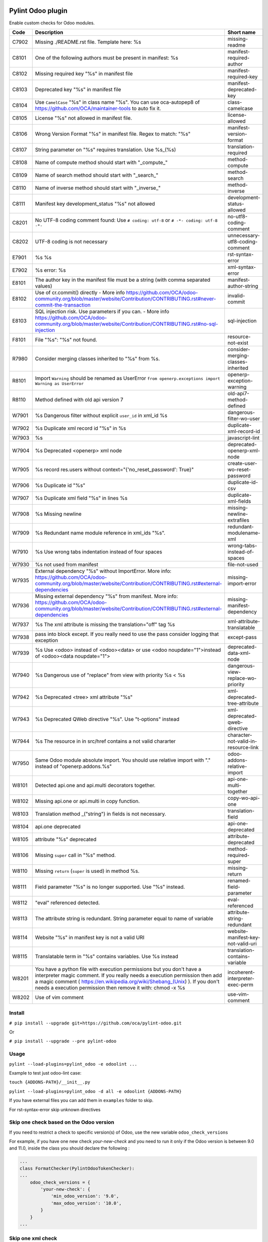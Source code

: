 |Build Status| |Coverage Status| |Pypi Package|


Pylint Odoo plugin
==================

Enable custom checks for Odoo modules.

+-------+----------------------------------------------------------------------------------------------------------------------------------------------------------------------------------------------------------------------------------------------------------------------------------------------------+--------------------------------------+
| Code  | Description                                                                                                                                                                                                                                                                                        | Short name                           |
+=======+====================================================================================================================================================================================================================================================================================================+======================================+
| C7902 | Missing ./README.rst file. Template here: %s                                                                                                                                                                                                                                                       | missing-readme                       |
+-------+----------------------------------------------------------------------------------------------------------------------------------------------------------------------------------------------------------------------------------------------------------------------------------------------------+--------------------------------------+
| C8101 | One of the following authors must be present in manifest: %s                                                                                                                                                                                                                                       | manifest-required-author             |
+-------+----------------------------------------------------------------------------------------------------------------------------------------------------------------------------------------------------------------------------------------------------------------------------------------------------+--------------------------------------+
| C8102 | Missing required key "%s" in manifest file                                                                                                                                                                                                                                                         | manifest-required-key                |
+-------+----------------------------------------------------------------------------------------------------------------------------------------------------------------------------------------------------------------------------------------------------------------------------------------------------+--------------------------------------+
| C8103 | Deprecated key "%s" in manifest file                                                                                                                                                                                                                                                               | manifest-deprecated-key              |
+-------+----------------------------------------------------------------------------------------------------------------------------------------------------------------------------------------------------------------------------------------------------------------------------------------------------+--------------------------------------+
| C8104 | Use ``CamelCase`` "%s" in class name "%s". You can use oca-autopep8 of https://github.com/OCA/maintainer-tools to auto fix it.                                                                                                                                                                     | class-camelcase                      |
+-------+----------------------------------------------------------------------------------------------------------------------------------------------------------------------------------------------------------------------------------------------------------------------------------------------------+--------------------------------------+
| C8105 | License "%s" not allowed in manifest file.                                                                                                                                                                                                                                                         | license-allowed                      |
+-------+----------------------------------------------------------------------------------------------------------------------------------------------------------------------------------------------------------------------------------------------------------------------------------------------------+--------------------------------------+
| C8106 | Wrong Version Format "%s" in manifest file. Regex to match: "%s"                                                                                                                                                                                                                                   | manifest-version-format              |
+-------+----------------------------------------------------------------------------------------------------------------------------------------------------------------------------------------------------------------------------------------------------------------------------------------------------+--------------------------------------+
| C8107 | String parameter on "%s" requires translation. Use %s_(%s)                                                                                                                                                                                                                                         | translation-required                 |
+-------+----------------------------------------------------------------------------------------------------------------------------------------------------------------------------------------------------------------------------------------------------------------------------------------------------+--------------------------------------+
| C8108 | Name of compute method should start with "_compute_"                                                                                                                                                                                                                                               | method-compute                       |
+-------+----------------------------------------------------------------------------------------------------------------------------------------------------------------------------------------------------------------------------------------------------------------------------------------------------+--------------------------------------+
| C8109 | Name of search method should start with "_search_"                                                                                                                                                                                                                                                 | method-search                        |
+-------+----------------------------------------------------------------------------------------------------------------------------------------------------------------------------------------------------------------------------------------------------------------------------------------------------+--------------------------------------+
| C8110 | Name of inverse method should start with "_inverse_"                                                                                                                                                                                                                                               | method-inverse                       |
+-------+----------------------------------------------------------------------------------------------------------------------------------------------------------------------------------------------------------------------------------------------------------------------------------------------------+--------------------------------------+
| C8111 | Manifest key development_status "%s" not allowed                                                                                                                                                                                                                                                   | development-status-allowed           |
+-------+----------------------------------------------------------------------------------------------------------------------------------------------------------------------------------------------------------------------------------------------------------------------------------------------------+--------------------------------------+
| C8201 | No UTF-8 coding comment found: Use ``# coding: utf-8`` or ``# -*- coding: utf-8 -*-``                                                                                                                                                                                                              | no-utf8-coding-comment               |
+-------+----------------------------------------------------------------------------------------------------------------------------------------------------------------------------------------------------------------------------------------------------------------------------------------------------+--------------------------------------+
| C8202 | UTF-8 coding is not necessary                                                                                                                                                                                                                                                                      | unnecessary-utf8-coding-comment      |
+-------+----------------------------------------------------------------------------------------------------------------------------------------------------------------------------------------------------------------------------------------------------------------------------------------------------+--------------------------------------+
| E7901 | %s %s                                                                                                                                                                                                                                                                                              | rst-syntax-error                     |
+-------+----------------------------------------------------------------------------------------------------------------------------------------------------------------------------------------------------------------------------------------------------------------------------------------------------+--------------------------------------+
| E7902 | %s error: %s                                                                                                                                                                                                                                                                                       | xml-syntax-error                     |
+-------+----------------------------------------------------------------------------------------------------------------------------------------------------------------------------------------------------------------------------------------------------------------------------------------------------+--------------------------------------+
| E8101 | The author key in the manifest file must be a string (with comma separated values)                                                                                                                                                                                                                 | manifest-author-string               |
+-------+----------------------------------------------------------------------------------------------------------------------------------------------------------------------------------------------------------------------------------------------------------------------------------------------------+--------------------------------------+
| E8102 | Use of cr.commit() directly - More info https://github.com/OCA/odoo-community.org/blob/master/website/Contribution/CONTRIBUTING.rst#never-commit-the-transaction                                                                                                                                   | invalid-commit                       |
+-------+----------------------------------------------------------------------------------------------------------------------------------------------------------------------------------------------------------------------------------------------------------------------------------------------------+--------------------------------------+
| E8103 | SQL injection risk. Use parameters if you can. - More info https://github.com/OCA/odoo-community.org/blob/master/website/Contribution/CONTRIBUTING.rst#no-sql-injection                                                                                                                            | sql-injection                        |
+-------+----------------------------------------------------------------------------------------------------------------------------------------------------------------------------------------------------------------------------------------------------------------------------------------------------+--------------------------------------+
| F8101 | File "%s": "%s" not found.                                                                                                                                                                                                                                                                         | resource-not-exist                   |
+-------+----------------------------------------------------------------------------------------------------------------------------------------------------------------------------------------------------------------------------------------------------------------------------------------------------+--------------------------------------+
| R7980 | Consider merging classes inherited to "%s" from %s.                                                                                                                                                                                                                                                | consider-merging-classes-inherited   |
+-------+----------------------------------------------------------------------------------------------------------------------------------------------------------------------------------------------------------------------------------------------------------------------------------------------------+--------------------------------------+
| R8101 | Import ``Warning`` should be renamed as UserError ``from openerp.exceptions import Warning as UserError``                                                                                                                                                                                          | openerp-exception-warning            |
+-------+----------------------------------------------------------------------------------------------------------------------------------------------------------------------------------------------------------------------------------------------------------------------------------------------------+--------------------------------------+
| R8110 | Method defined with old api version 7                                                                                                                                                                                                                                                              | old-api7-method-defined              |
+-------+----------------------------------------------------------------------------------------------------------------------------------------------------------------------------------------------------------------------------------------------------------------------------------------------------+--------------------------------------+
| W7901 | %s Dangerous filter without explicit ``user_id`` in xml_id %s                                                                                                                                                                                                                                      | dangerous-filter-wo-user             |
+-------+----------------------------------------------------------------------------------------------------------------------------------------------------------------------------------------------------------------------------------------------------------------------------------------------------+--------------------------------------+
| W7902 | %s Duplicate xml record id "%s" in %s                                                                                                                                                                                                                                                              | duplicate-xml-record-id              |
+-------+----------------------------------------------------------------------------------------------------------------------------------------------------------------------------------------------------------------------------------------------------------------------------------------------------+--------------------------------------+
| W7903 | %s                                                                                                                                                                                                                                                                                                 | javascript-lint                      |
+-------+----------------------------------------------------------------------------------------------------------------------------------------------------------------------------------------------------------------------------------------------------------------------------------------------------+--------------------------------------+
| W7904 | %s Deprecated <openerp> xml node                                                                                                                                                                                                                                                                   | deprecated-openerp-xml-node          |
+-------+----------------------------------------------------------------------------------------------------------------------------------------------------------------------------------------------------------------------------------------------------------------------------------------------------+--------------------------------------+
| W7905 | %s record res.users without context="{'no_reset_password': True}"                                                                                                                                                                                                                                  | create-user-wo-reset-password        |
+-------+----------------------------------------------------------------------------------------------------------------------------------------------------------------------------------------------------------------------------------------------------------------------------------------------------+--------------------------------------+
| W7906 | %s Duplicate id "%s"                                                                                                                                                                                                                                                                               | duplicate-id-csv                     |
+-------+----------------------------------------------------------------------------------------------------------------------------------------------------------------------------------------------------------------------------------------------------------------------------------------------------+--------------------------------------+
| W7907 | %s Duplicate xml field "%s" in lines %s                                                                                                                                                                                                                                                            | duplicate-xml-fields                 |
+-------+----------------------------------------------------------------------------------------------------------------------------------------------------------------------------------------------------------------------------------------------------------------------------------------------------+--------------------------------------+
| W7908 | %s Missing newline                                                                                                                                                                                                                                                                                 | missing-newline-extrafiles           |
+-------+----------------------------------------------------------------------------------------------------------------------------------------------------------------------------------------------------------------------------------------------------------------------------------------------------+--------------------------------------+
| W7909 | %s Redundant name module reference in xml_ids "%s".                                                                                                                                                                                                                                                | redundant-modulename-xml             |
+-------+----------------------------------------------------------------------------------------------------------------------------------------------------------------------------------------------------------------------------------------------------------------------------------------------------+--------------------------------------+
| W7910 | %s Use wrong tabs indentation instead of four spaces                                                                                                                                                                                                                                               | wrong-tabs-instead-of-spaces         |
+-------+----------------------------------------------------------------------------------------------------------------------------------------------------------------------------------------------------------------------------------------------------------------------------------------------------+--------------------------------------+
| W7930 | %s not used from manifest                                                                                                                                                                                                                                                                          | file-not-used                        |
+-------+----------------------------------------------------------------------------------------------------------------------------------------------------------------------------------------------------------------------------------------------------------------------------------------------------+--------------------------------------+
| W7935 | External dependency "%s" without ImportError. More info: https://github.com/OCA/odoo-community.org/blob/master/website/Contribution/CONTRIBUTING.rst#external-dependencies                                                                                                                         | missing-import-error                 |
+-------+----------------------------------------------------------------------------------------------------------------------------------------------------------------------------------------------------------------------------------------------------------------------------------------------------+--------------------------------------+
| W7936 | Missing external dependency "%s" from manifest. More info: https://github.com/OCA/odoo-community.org/blob/master/website/Contribution/CONTRIBUTING.rst#external-dependencies                                                                                                                       | missing-manifest-dependency          |
+-------+----------------------------------------------------------------------------------------------------------------------------------------------------------------------------------------------------------------------------------------------------------------------------------------------------+--------------------------------------+
| W7937 | %s The xml attribute is missing the translation="off" tag %s                                                                                                                                                                                                                                       | xml-attribute-translatable           |
+-------+----------------------------------------------------------------------------------------------------------------------------------------------------------------------------------------------------------------------------------------------------------------------------------------------------+--------------------------------------+
| W7938 | pass into block except. If you really need to use the pass consider logging that exception                                                                                                                                                                                                         | except-pass                          |
+-------+----------------------------------------------------------------------------------------------------------------------------------------------------------------------------------------------------------------------------------------------------------------------------------------------------+--------------------------------------+
| W7939 | %s Use <odoo> instead of <odoo><data> or use <odoo noupdate="1">instead of <odoo><data noupdate="1">                                                                                                                                                                                               | deprecated-data-xml-node             |
+-------+----------------------------------------------------------------------------------------------------------------------------------------------------------------------------------------------------------------------------------------------------------------------------------------------------+--------------------------------------+
| W7940 | %s Dangerous use of "replace" from view with priority %s < %s                                                                                                                                                                                                                                      | dangerous-view-replace-wo-priority   |
+-------+----------------------------------------------------------------------------------------------------------------------------------------------------------------------------------------------------------------------------------------------------------------------------------------------------+--------------------------------------+
| W7942 | %s Deprecated <tree> xml attribute "%s"                                                                                                                                                                                                                                                            | xml-deprecated-tree-attribute        |
+-------+----------------------------------------------------------------------------------------------------------------------------------------------------------------------------------------------------------------------------------------------------------------------------------------------------+--------------------------------------+
| W7943 | %s Deprecated QWeb directive "%s". Use "t-options" instead                                                                                                                                                                                                                                         | xml-deprecated-qweb-directive        |
+-------+----------------------------------------------------------------------------------------------------------------------------------------------------------------------------------------------------------------------------------------------------------------------------------------------------+--------------------------------------+
| W7944 | %s The resource in in src/href contains a not valid chararter                                                                                                                                                                                                                                      | character-not-valid-in-resource-link |
+-------+----------------------------------------------------------------------------------------------------------------------------------------------------------------------------------------------------------------------------------------------------------------------------------------------------+--------------------------------------+
| W7950 | Same Odoo module absolute import. You should use relative import with "." instead of "openerp.addons.%s"                                                                                                                                                                                           | odoo-addons-relative-import          |
+-------+----------------------------------------------------------------------------------------------------------------------------------------------------------------------------------------------------------------------------------------------------------------------------------------------------+--------------------------------------+
| W8101 | Detected api.one and api.multi decorators together.                                                                                                                                                                                                                                                | api-one-multi-together               |
+-------+----------------------------------------------------------------------------------------------------------------------------------------------------------------------------------------------------------------------------------------------------------------------------------------------------+--------------------------------------+
| W8102 | Missing api.one or api.multi in copy function.                                                                                                                                                                                                                                                     | copy-wo-api-one                      |
+-------+----------------------------------------------------------------------------------------------------------------------------------------------------------------------------------------------------------------------------------------------------------------------------------------------------+--------------------------------------+
| W8103 | Translation method _("string") in fields is not necessary.                                                                                                                                                                                                                                         | translation-field                    |
+-------+----------------------------------------------------------------------------------------------------------------------------------------------------------------------------------------------------------------------------------------------------------------------------------------------------+--------------------------------------+
| W8104 | api.one deprecated                                                                                                                                                                                                                                                                                 | api-one-deprecated                   |
+-------+----------------------------------------------------------------------------------------------------------------------------------------------------------------------------------------------------------------------------------------------------------------------------------------------------+--------------------------------------+
| W8105 | attribute "%s" deprecated                                                                                                                                                                                                                                                                          | attribute-deprecated                 |
+-------+----------------------------------------------------------------------------------------------------------------------------------------------------------------------------------------------------------------------------------------------------------------------------------------------------+--------------------------------------+
| W8106 | Missing ``super`` call in "%s" method.                                                                                                                                                                                                                                                             | method-required-super                |
+-------+----------------------------------------------------------------------------------------------------------------------------------------------------------------------------------------------------------------------------------------------------------------------------------------------------+--------------------------------------+
| W8110 | Missing ``return`` (``super`` is used) in method %s.                                                                                                                                                                                                                                               | missing-return                       |
+-------+----------------------------------------------------------------------------------------------------------------------------------------------------------------------------------------------------------------------------------------------------------------------------------------------------+--------------------------------------+
| W8111 | Field parameter "%s" is no longer supported. Use "%s" instead.                                                                                                                                                                                                                                     | renamed-field-parameter              |
+-------+----------------------------------------------------------------------------------------------------------------------------------------------------------------------------------------------------------------------------------------------------------------------------------------------------+--------------------------------------+
| W8112 | "eval" referenced detected.                                                                                                                                                                                                                                                                        | eval-referenced                      |
+-------+----------------------------------------------------------------------------------------------------------------------------------------------------------------------------------------------------------------------------------------------------------------------------------------------------+--------------------------------------+
| W8113 | The attribute string is redundant. String parameter equal to name of variable                                                                                                                                                                                                                      | attribute-string-redundant           |
+-------+----------------------------------------------------------------------------------------------------------------------------------------------------------------------------------------------------------------------------------------------------------------------------------------------------+--------------------------------------+
| W8114 | Website "%s" in manifest key is not a valid URI                                                                                                                                                                                                                                                    | website-manifest-key-not-valid-uri   |
+-------+----------------------------------------------------------------------------------------------------------------------------------------------------------------------------------------------------------------------------------------------------------------------------------------------------+--------------------------------------+
| W8115 | Translatable term in "%s" contains variables. Use %s instead                                                                                                                                                                                                                                       | translation-contains-variable        |
+-------+----------------------------------------------------------------------------------------------------------------------------------------------------------------------------------------------------------------------------------------------------------------------------------------------------+--------------------------------------+
| W8201 | You have a python file with execution permissions but you don't have a interpreter magic comment. If you really needs a execution permission then add a magic comment ( https://en.wikipedia.org/wiki/Shebang_(Unix) ). If you don't needs a execution permission then remove it with: chmod -x %s | incoherent-interpreter-exec-perm     |
+-------+----------------------------------------------------------------------------------------------------------------------------------------------------------------------------------------------------------------------------------------------------------------------------------------------------+--------------------------------------+
| W8202 | Use of vim comment                                                                                                                                                                                                                                                                                 | use-vim-comment                      |
+-------+----------------------------------------------------------------------------------------------------------------------------------------------------------------------------------------------------------------------------------------------------------------------------------------------------+--------------------------------------+


Install
-------

``# pip install --upgrade git+https://github.com/oca/pylint-odoo.git``

Or

``# pip install --upgrade --pre pylint-odoo``

Usage
-----

``pylint --load-plugins=pylint_odoo -e odoolint ...``

Example to test just odoo-lint case:

``touch {ADDONS-PATH}/__init__.py``

``pylint --load-plugins=pylint_odoo -d all -e odoolint {ADDONS-PATH}``

If you have external files you can add them in ``examples`` folder to skip.

For rst-syntax-error skip unknown directives

Skip one check based on the Odoo version
----------------------------------------

If you need to restrict a check to specific version(s) of Odoo, use the new variable ``odoo_check_versions``

For example, if you have one new check `your-new-check` and you need to run it only
if the Odoo version is between 9.0 and 11.0, inside the class you should declare the following :

.. code-block:: python

    ...
    class FormatChecker(PylintOdooTokenChecker):
    ...
        odoo_check_versions = {
            'your-new-check': {
                'min_odoo_version': '9.0',
                'max_odoo_version': '10.0',
            }
        }
    ...

Skip one xml check
------------------

If you need to skip one check in one xml file you can use the follow way

.. code-block:: xml

    <?xml version="1.0" encoding="utf-8"?>
    <!-- pylint:disable=name-of-check-to-skip -->
    <odoo>
    ...
    </odoo>

.. code-block:: xml

    <?xml version="1.0" encoding="utf-8"?>
    <!-- pylint:disable=name-of-check-to-skip, second-name-check-to-skip -->
    <odoo>
    ...
    </odoo>

This skip only work with the name of the check, not work with the name of check

The position of the comment it is not relative to the line that throw the check


.. |Build Status| image:: https://travis-ci.org/OCA/pylint-odoo.svg?branch=master
   :target: https://travis-ci.org/OCA/pylint-odoo
.. |Coverage Status| image:: https://coveralls.io/repos/OCA/pylint-odoo/badge.svg?branch=master&service=github
   :target: https://coveralls.io/github/OCA/pylint-odoo?branch=master
.. |Pypi Package| image:: https://img.shields.io/pypi/v/pylint-odoo.svg
   :target: https://pypi.python.org/pypi/pylint-odoo
